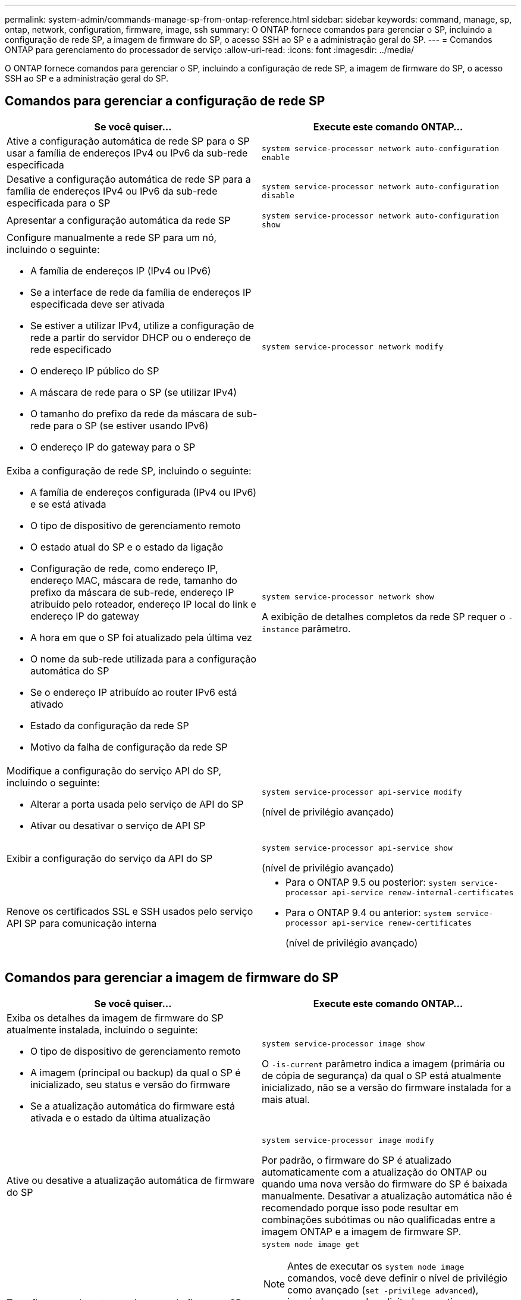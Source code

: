 ---
permalink: system-admin/commands-manage-sp-from-ontap-reference.html 
sidebar: sidebar 
keywords: command, manage, sp, ontap, network, configuration, firmware, image, ssh 
summary: O ONTAP fornece comandos para gerenciar o SP, incluindo a configuração de rede SP, a imagem de firmware do SP, o acesso SSH ao SP e a administração geral do SP. 
---
= Comandos ONTAP para gerenciamento do processador de serviço
:allow-uri-read: 
:icons: font
:imagesdir: ../media/


[role="lead"]
O ONTAP fornece comandos para gerenciar o SP, incluindo a configuração de rede SP, a imagem de firmware do SP, o acesso SSH ao SP e a administração geral do SP.



== Comandos para gerenciar a configuração de rede SP

|===
| Se você quiser... | Execute este comando ONTAP... 


 a| 
Ative a configuração automática de rede SP para o SP usar a família de endereços IPv4 ou IPv6 da sub-rede especificada
 a| 
`system service-processor network auto-configuration enable`



 a| 
Desative a configuração automática de rede SP para a família de endereços IPv4 ou IPv6 da sub-rede especificada para o SP
 a| 
`system service-processor network auto-configuration disable`



 a| 
Apresentar a configuração automática da rede SP
 a| 
`system service-processor network auto-configuration show`



 a| 
Configure manualmente a rede SP para um nó, incluindo o seguinte:

* A família de endereços IP (IPv4 ou IPv6)
* Se a interface de rede da família de endereços IP especificada deve ser ativada
* Se estiver a utilizar IPv4, utilize a configuração de rede a partir do servidor DHCP ou o endereço de rede especificado
* O endereço IP público do SP
* A máscara de rede para o SP (se utilizar IPv4)
* O tamanho do prefixo da rede da máscara de sub-rede para o SP (se estiver usando IPv6)
* O endereço IP do gateway para o SP

 a| 
`system service-processor network modify`



 a| 
Exiba a configuração de rede SP, incluindo o seguinte:

* A família de endereços configurada (IPv4 ou IPv6) e se está ativada
* O tipo de dispositivo de gerenciamento remoto
* O estado atual do SP e o estado da ligação
* Configuração de rede, como endereço IP, endereço MAC, máscara de rede, tamanho do prefixo da máscara de sub-rede, endereço IP atribuído pelo roteador, endereço IP local do link e endereço IP do gateway
* A hora em que o SP foi atualizado pela última vez
* O nome da sub-rede utilizada para a configuração automática do SP
* Se o endereço IP atribuído ao router IPv6 está ativado
* Estado da configuração da rede SP
* Motivo da falha de configuração da rede SP

 a| 
`system service-processor network show`

A exibição de detalhes completos da rede SP requer o `-instance` parâmetro.



 a| 
Modifique a configuração do serviço API do SP, incluindo o seguinte:

* Alterar a porta usada pelo serviço de API do SP
* Ativar ou desativar o serviço de API SP

 a| 
`system service-processor api-service modify`

(nível de privilégio avançado)



 a| 
Exibir a configuração do serviço da API do SP
 a| 
`system service-processor api-service show`

(nível de privilégio avançado)



 a| 
Renove os certificados SSL e SSH usados pelo serviço API SP para comunicação interna
 a| 
* Para o ONTAP 9.5 ou posterior: `system service-processor api-service renew-internal-certificates`
* Para o ONTAP 9.4 ou anterior: `system service-processor api-service renew-certificates`
+
(nível de privilégio avançado)



|===


== Comandos para gerenciar a imagem de firmware do SP

|===
| Se você quiser... | Execute este comando ONTAP... 


 a| 
Exiba os detalhes da imagem de firmware do SP atualmente instalada, incluindo o seguinte:

* O tipo de dispositivo de gerenciamento remoto
* A imagem (principal ou backup) da qual o SP é inicializado, seu status e versão do firmware
* Se a atualização automática do firmware está ativada e o estado da última atualização

 a| 
`system service-processor image show`

O `-is-current` parâmetro indica a imagem (primária ou de cópia de segurança) da qual o SP está atualmente inicializado, não se a versão do firmware instalada for a mais atual.



 a| 
Ative ou desative a atualização automática de firmware do SP
 a| 
`system service-processor image modify`

Por padrão, o firmware do SP é atualizado automaticamente com a atualização do ONTAP ou quando uma nova versão do firmware do SP é baixada manualmente. Desativar a atualização automática não é recomendado porque isso pode resultar em combinações subótimas ou não qualificadas entre a imagem ONTAP e a imagem de firmware SP.



 a| 
Transfira manualmente uma imagem de firmware SP num nó
 a| 
`system node image get`

[NOTE]
====
Antes de executar os `system node image` comandos, você deve definir o nível de privilégio como avançado (`set -privilege advanced`), inserindo *y* quando solicitado a continuar.

====
A imagem de firmware do SP é fornecida com o ONTAP. Não é necessário baixar o firmware do SP manualmente, a menos que você queira usar uma versão de firmware do SP diferente da fornecida com o ONTAP.



 a| 
Exiba o status da última atualização de firmware do SP acionada pelo ONTAP, incluindo as seguintes informações:

* A hora de início e fim da atualização de firmware mais recente do SP
* Se uma atualização está em andamento e a porcentagem que está concluída

 a| 
`system service-processor image update-progress show`

|===


== Comandos para gerenciar o acesso SSH ao SP

|===
| Se você quiser... | Execute este comando ONTAP... 


 a| 
Conceda acesso SP apenas aos endereços IP especificados
 a| 
`system service-processor ssh add-allowed-addresses`



 a| 
Bloquear o acesso aos endereços IP especificados ao SP
 a| 
`system service-processor ssh remove-allowed-addresses`



 a| 
Exiba os endereços IP que podem acessar o SP
 a| 
`system service-processor ssh show`

|===


== Comandos para administração geral do SP

|===
| Se você quiser... | Execute este comando ONTAP... 


 a| 
Exibir informações gerais do SP, incluindo o seguinte:

* O tipo de dispositivo de gerenciamento remoto
* O estado atual do SP
* Se a rede SP está configurada
* Informações de rede, como o endereço IP público e o endereço MAC
* A versão do firmware do SP e a versão da interface de gestão inteligente da plataforma (IPMI)
* Se a atualização automática do firmware do SP está ativada

 a| 
`system service-processor show` A exibição de informações completas do SP requer o `-instance` parâmetro.



 a| 
Reinicie o SP em um nó
 a| 
`system service-processor reboot-sp`



 a| 
Gere e envie uma mensagem do AutoSupport que inclua os arquivos de log do SP coletados de um nó especificado
 a| 
`system node autosupport invoke-splog`



 a| 
Exiba o mapa de alocação dos arquivos de log do SP coletados no cluster, incluindo os números de sequência dos arquivos de log do SP que residem em cada nó de coleta
 a| 
`system service-processor log show-allocations`

|===
.Informações relacionadas
link:../concepts/manual-pages.html["Referência do comando ONTAP"]

